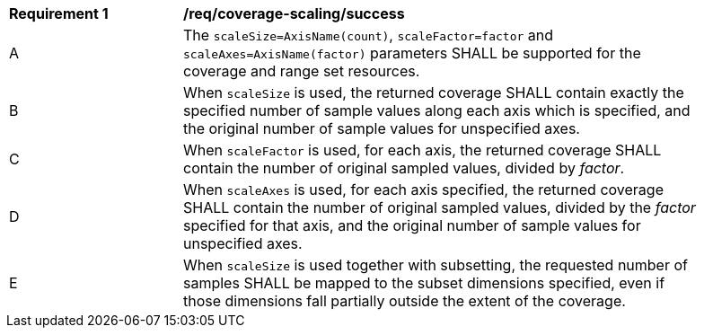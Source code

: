 [[req_coverage_scaling-success]]
[width="90%",cols="2,6a"]
|===
^|*Requirement {counter:req-id}* |*/req/coverage-scaling/success*
^|A |The `scaleSize=AxisName(count)`, `scaleFactor=factor` and `scaleAxes=AxisName(factor)` parameters SHALL be supported for the coverage and range set resources.
^|B |When `scaleSize` is used, the returned coverage SHALL contain exactly the specified number of sample values along each axis which is specified, and the original number of sample values for unspecified axes.
^|C |When `scaleFactor` is used, for each axis, the returned coverage SHALL contain the number of original sampled values, divided by _factor_.
^|D |When `scaleAxes` is used, for each axis specified, the returned coverage SHALL contain the number of original sampled values, divided by the _factor_ specified for that axis, and the original number of sample values for unspecified axes.
^|E |When `scaleSize` is used together with subsetting, the requested number of samples SHALL be mapped to the subset dimensions specified, even if those dimensions fall partially outside the extent of the coverage.
|===
